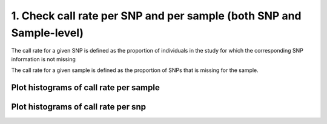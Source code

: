 1. Check call rate per SNP and per sample (both SNP and Sample-level)
=========================================================================

The call rate for a given SNP is defined as the proportion of individuals
in the study for which the corresponding SNP information is not missing

The call rate for a given sample is defined as the proportion of SNPs
that is missing for the sample.


.. code-block:: r
	:caption: Call rate per sample (imiss) and per SNP (lmiss)
	
	runPLINK("--ped file.ped --map file.map --missing --out file_call_rate")
	

.. code-block:: r
	:caption:Change format to make it easier for R data frame imiss
	
	system("cat file_call_rate.imiss | tr -s ' ' '\t' > call_rate_sample.tabs")

.. code-block:: r
	:caption: Change format lmiss

	system("cat file_call_rate.lmiss | tr -s ' ' '\t' > call_rate_SNP.tabs")


Plot histograms of call rate per sample
^^^^^^^^^^^^^^^^^^^^^^^^^^^^^^^^^^^^^^^^^^^^^^^^^^^^^^^^^^^^^^^^^^^^^^^^
.. code-block:: r
	:caption: Load call rate SNP and sample.
	
	call_rate_SNP <- read.delim("call_rate_SNP.tabs") %>%
  				select (-X)
	call_rate_samples <- read.delim("call_rate_sample.tabs") %>%
  				select (-X)


Plot histograms of call rate per snp
^^^^^^^^^^^^^^^^^^^^^^^^^^^^^^^^^^^^^^^^^^^^^^^^^^^^^^^^^^^^^^^^^^^^^^^^

